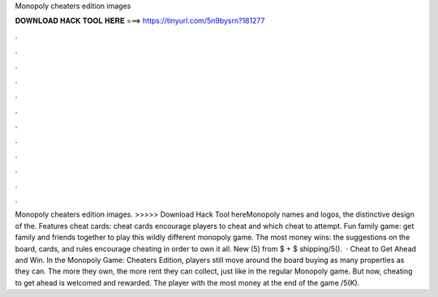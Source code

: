 Monopoly cheaters edition images

𝐃𝐎𝐖𝐍𝐋𝐎𝐀𝐃 𝐇𝐀𝐂𝐊 𝐓𝐎𝐎𝐋 𝐇𝐄𝐑𝐄 ===> https://tinyurl.com/5n9bysrn?181277

.

.

.

.

.

.

.

.

.

.

.

.

Monopoly cheaters edition images. >>>>> Download Hack Tool hereMonopoly names and logos, the distinctive design of the. Features cheat cards: cheat cards encourage players to cheat and which cheat to attempt. Fun family game: get family and friends together to play this wildly different monopoly game. The most money wins: the suggestions on the board, cards, and rules encourage cheating in order to own it all. New (5) from $ + $ shipping/5().  · Cheat to Get Ahead and Win. In the Monopoly Game: Cheaters Edition, players still move around the board buying as many properties as they can. The more they own, the more rent they can collect, just like in the regular Monopoly game. But now, cheating to get ahead is welcomed and rewarded. The player with the most money at the end of the game /5(K).